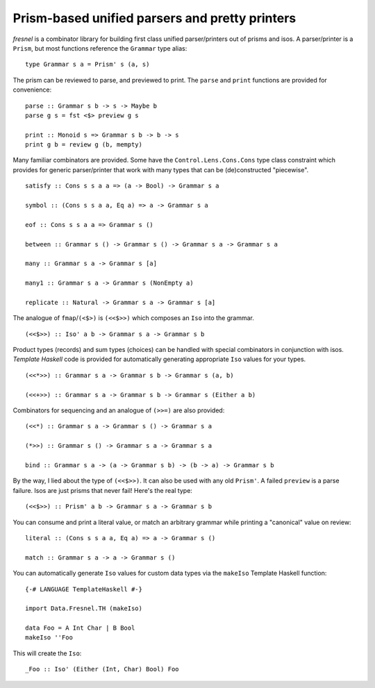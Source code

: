 Prism-based unified parsers and pretty printers
===============================================

*fresnel* is a combinator library for building first class unified
parser/printers out of prisms and isos.  A parser/printer is a
``Prism``, but most functions reference the ``Grammar`` type alias::

  type Grammar s a = Prism' s (a, s)


The prism can be reviewed to parse, and previewed to print.  The
``parse`` and ``print`` functions are provided for convenience::

  parse :: Grammar s b -> s -> Maybe b
  parse g s = fst <$> preview g s

  print :: Monoid s => Grammar s b -> b -> s
  print g b = review g (b, mempty)


Many familiar combinators are provided.  Some have the
``Control.Lens.Cons.Cons`` type class constraint which provides for
generic parser/printer that work with many types that can be
(de)constructed "piecewise".

::

  satisfy :: Cons s s a a => (a -> Bool) -> Grammar s a

  symbol :: (Cons s s a a, Eq a) => a -> Grammar s a

  eof :: Cons s s a a => Grammar s ()

  between :: Grammar s () -> Grammar s () -> Grammar s a -> Grammar s a

  many :: Grammar s a -> Grammar s [a]

  many1 :: Grammar s a -> Grammar s (NonEmpty a)

  replicate :: Natural -> Grammar s a -> Grammar s [a]


The analogue of ``fmap``/``(<$>)`` is ``(<<$>>)`` which composes an
``Iso`` into the grammar.

::

  (<<$>>) :: Iso' a b -> Grammar s a -> Grammar s b


Product types (records) and sum types (choices) can be handled with
special combinators in conjunction with isos.  *Template Haskell*
code is provided for automatically generating appropriate ``Iso``
values for your types.

::

  (<<*>>) :: Grammar s a -> Grammar s b -> Grammar s (a, b)

  (<<+>>) :: Grammar s a -> Grammar s b -> Grammar s (Either a b)


Combinators for sequencing and an analogue of ``(>>=)`` are also
provided::

  (<<*) :: Grammar s a -> Grammar s () -> Grammar s a

  (*>>) :: Grammar s () -> Grammar s a -> Grammar s a

  bind :: Grammar s a -> (a -> Grammar s b) -> (b -> a) -> Grammar s b


By the way, I lied about the type of ``(<<$>>)``.  It can also be
used with any old ``Prism'``.  A failed ``preview`` is a parse
failure.  Isos are just prisms that never fail!  Here's the real
type::

  (<<$>>) :: Prism' a b -> Grammar s a -> Grammar s b


You can consume and print a literal value, or match an arbitrary
grammar while printing a "canonical" value on review::

  literal :: (Cons s s a a, Eq a) => a -> Grammar s ()

  match :: Grammar s a -> a -> Grammar s ()


You can automatically generate ``Iso`` values for custom data types
via the ``makeIso`` Template Haskell function::

  {-# LANGUAGE TemplateHaskell #-}

  import Data.Fresnel.TH (makeIso)

  data Foo = A Int Char | B Bool
  makeIso ''Foo

This will create the ``Iso``::

  _Foo :: Iso' (Either (Int, Char) Bool) Foo
